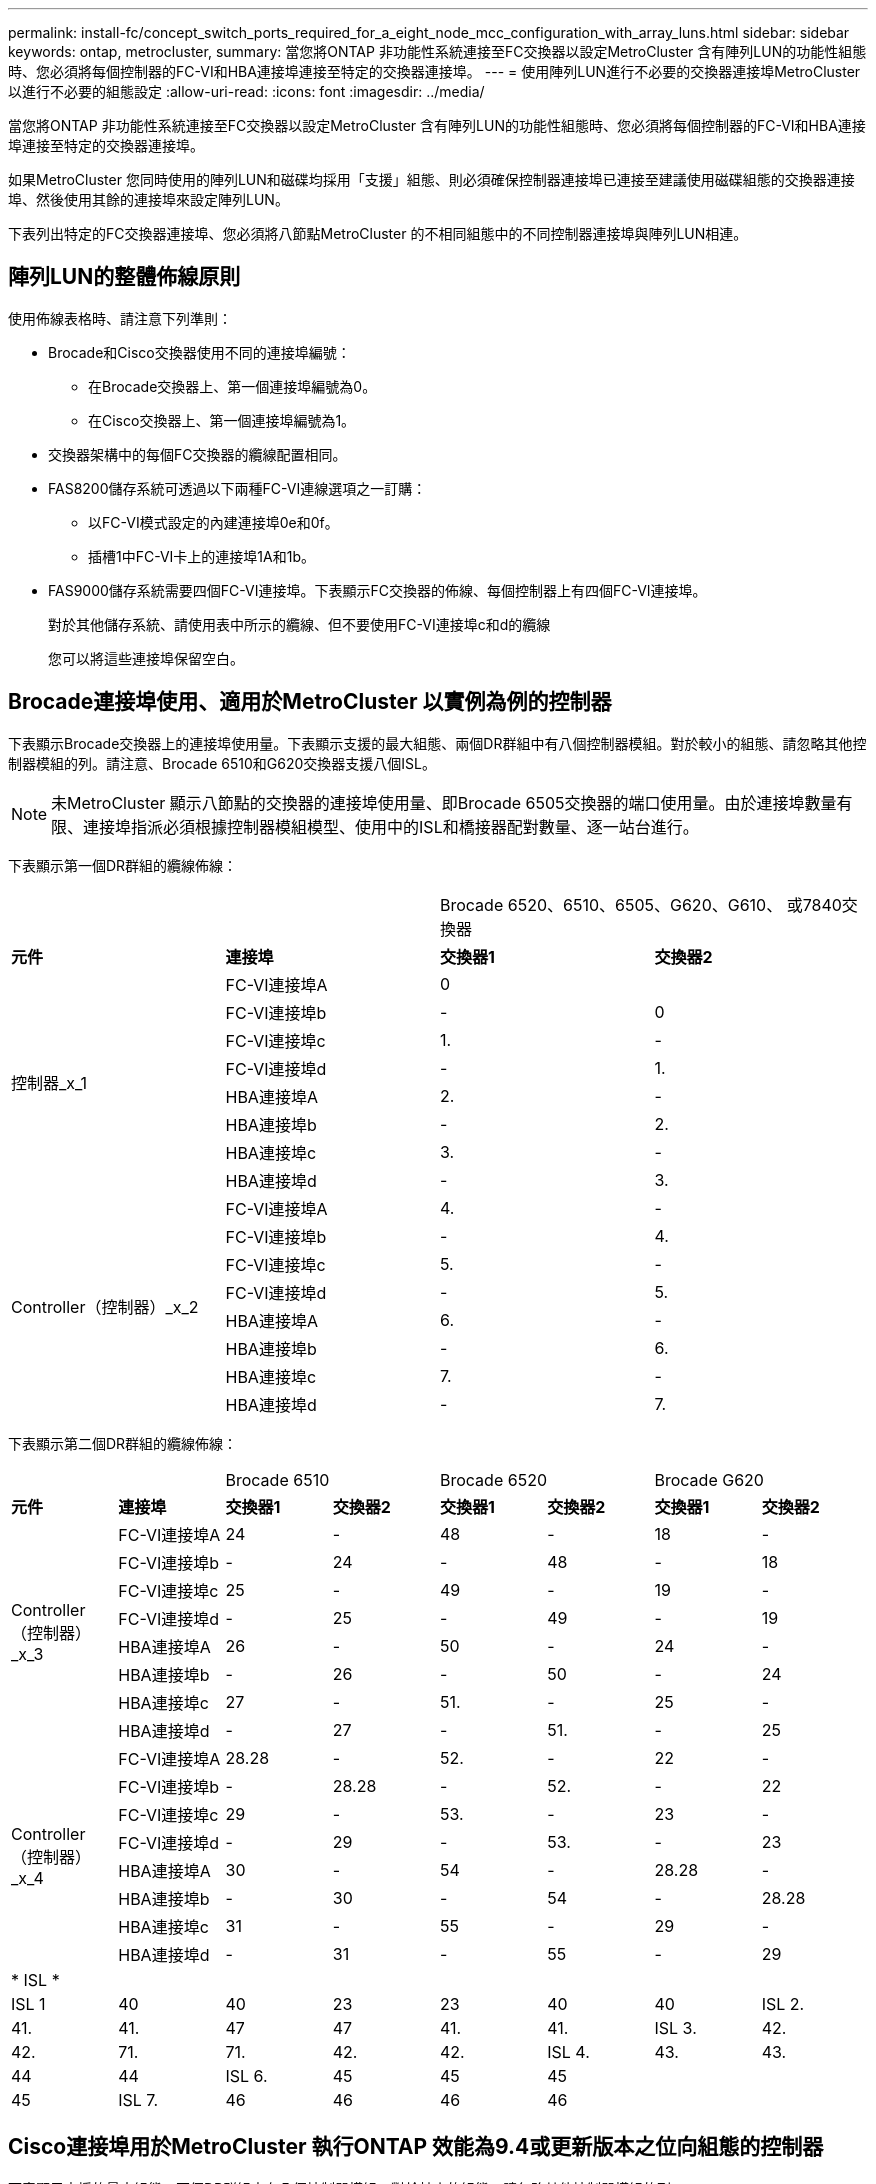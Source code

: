 ---
permalink: install-fc/concept_switch_ports_required_for_a_eight_node_mcc_configuration_with_array_luns.html 
sidebar: sidebar 
keywords: ontap, metrocluster, 
summary: 當您將ONTAP 非功能性系統連接至FC交換器以設定MetroCluster 含有陣列LUN的功能性組態時、您必須將每個控制器的FC-VI和HBA連接埠連接至特定的交換器連接埠。 
---
= 使用陣列LUN進行不必要的交換器連接埠MetroCluster 以進行不必要的組態設定
:allow-uri-read: 
:icons: font
:imagesdir: ../media/


[role="lead"]
當您將ONTAP 非功能性系統連接至FC交換器以設定MetroCluster 含有陣列LUN的功能性組態時、您必須將每個控制器的FC-VI和HBA連接埠連接至特定的交換器連接埠。

如果MetroCluster 您同時使用的陣列LUN和磁碟均採用「支援」組態、則必須確保控制器連接埠已連接至建議使用磁碟組態的交換器連接埠、然後使用其餘的連接埠來設定陣列LUN。

下表列出特定的FC交換器連接埠、您必須將八節點MetroCluster 的不相同組態中的不同控制器連接埠與陣列LUN相連。



== 陣列LUN的整體佈線原則

使用佈線表格時、請注意下列準則：

* Brocade和Cisco交換器使用不同的連接埠編號：
+
** 在Brocade交換器上、第一個連接埠編號為0。
** 在Cisco交換器上、第一個連接埠編號為1。


* 交換器架構中的每個FC交換器的纜線配置相同。
* FAS8200儲存系統可透過以下兩種FC-VI連線選項之一訂購：
+
** 以FC-VI模式設定的內建連接埠0e和0f。
** 插槽1中FC-VI卡上的連接埠1A和1b。


* FAS9000儲存系統需要四個FC-VI連接埠。下表顯示FC交換器的佈線、每個控制器上有四個FC-VI連接埠。
+
對於其他儲存系統、請使用表中所示的纜線、但不要使用FC-VI連接埠c和d的纜線

+
您可以將這些連接埠保留空白。





== Brocade連接埠使用、適用於MetroCluster 以實例為例的控制器

下表顯示Brocade交換器上的連接埠使用量。下表顯示支援的最大組態、兩個DR群組中有八個控制器模組。對於較小的組態、請忽略其他控制器模組的列。請注意、Brocade 6510和G620交換器支援八個ISL。


NOTE: 未MetroCluster 顯示八節點的交換器的連接埠使用量、即Brocade 6505交換器的端口使用量。由於連接埠數量有限、連接埠指派必須根據控制器模組模型、使用中的ISL和橋接器配對數量、逐一站台進行。

下表顯示第一個DR群組的纜線佈線：

|===


2+|  2+| Brocade 6520、6510、6505、G620、G610、 或7840交換器 


| *元件* | *連接埠* | *交換器1* | *交換器2* 


.8+| 控制器_x_1  a| 
FC-VI連接埠A
 a| 
0
 a| 



 a| 
FC-VI連接埠b
 a| 
-
 a| 
0



 a| 
FC-VI連接埠c
 a| 
1.
 a| 
-



 a| 
FC-VI連接埠d
 a| 
-
 a| 
1.



 a| 
HBA連接埠A
 a| 
2.
 a| 
-



 a| 
HBA連接埠b
 a| 
-
 a| 
2.



 a| 
HBA連接埠c
 a| 
3.
 a| 
-



 a| 
HBA連接埠d
 a| 
-
 a| 
3.



.8+| Controller（控制器）_x_2  a| 
FC-VI連接埠A
 a| 
4.
 a| 
-



 a| 
FC-VI連接埠b
 a| 
-
 a| 
4.



 a| 
FC-VI連接埠c
 a| 
5.
 a| 
-



 a| 
FC-VI連接埠d
 a| 
-
 a| 
5.



 a| 
HBA連接埠A
 a| 
6.
 a| 
-



 a| 
HBA連接埠b
 a| 
-
 a| 
6.



 a| 
HBA連接埠c
 a| 
7.
 a| 
-



 a| 
HBA連接埠d
 a| 
-
 a| 
7.

|===
下表顯示第二個DR群組的纜線佈線：

|===


2+|  2+| Brocade 6510 2+| Brocade 6520 2+| Brocade G620 


| *元件* | *連接埠* | *交換器1* | *交換器2* | *交換器1* | *交換器2* | *交換器1* | *交換器2* 


.8+| Controller（控制器）_x_3  a| 
FC-VI連接埠A
 a| 
24
 a| 
-
 a| 
48
 a| 
-
 a| 
18
 a| 
-



 a| 
FC-VI連接埠b
 a| 
-
 a| 
24
 a| 
-
 a| 
48
 a| 
-
 a| 
18



 a| 
FC-VI連接埠c
 a| 
25
 a| 
-
 a| 
49
 a| 
-
 a| 
19
 a| 
-



 a| 
FC-VI連接埠d
 a| 
-
 a| 
25
 a| 
-
 a| 
49
 a| 
-
 a| 
19



 a| 
HBA連接埠A
 a| 
26
 a| 
-
 a| 
50
 a| 
-
 a| 
24
 a| 
-



 a| 
HBA連接埠b
 a| 
-
 a| 
26
 a| 
-
 a| 
50
 a| 
-
 a| 
24



 a| 
HBA連接埠c
 a| 
27
 a| 
-
 a| 
51.
 a| 
-
 a| 
25
 a| 
-



 a| 
HBA連接埠d
 a| 
-
 a| 
27
 a| 
-
 a| 
51.
 a| 
-
 a| 
25



.8+| Controller（控制器）_x_4  a| 
FC-VI連接埠A
 a| 
28.28
 a| 
-
 a| 
52.
 a| 
-
 a| 
22
 a| 
-



 a| 
FC-VI連接埠b
 a| 
-
 a| 
28.28
 a| 
-
 a| 
52.
 a| 
-
 a| 
22



 a| 
FC-VI連接埠c
 a| 
29
 a| 
-
 a| 
53.
 a| 
-
 a| 
23
 a| 
-



 a| 
FC-VI連接埠d
 a| 
-
 a| 
29
 a| 
-
 a| 
53.
 a| 
-
 a| 
23



 a| 
HBA連接埠A
 a| 
30
 a| 
-
 a| 
54
 a| 
-
 a| 
28.28
 a| 
-



 a| 
HBA連接埠b
 a| 
-
 a| 
30
 a| 
-
 a| 
54
 a| 
-
 a| 
28.28



 a| 
HBA連接埠c
 a| 
31
 a| 
-
 a| 
55
 a| 
-
 a| 
29
 a| 
-



 a| 
HBA連接埠d
 a| 
-
 a| 
31
 a| 
-
 a| 
55
 a| 
-
 a| 
29



8+| * ISL * 


 a| 
ISL 1
 a| 
40
 a| 
40
 a| 
23
 a| 
23
 a| 
40
 a| 
40



 a| 
ISL 2.
 a| 
41.
 a| 
41.
 a| 
47
 a| 
47
 a| 
41.
 a| 
41.



 a| 
ISL 3.
 a| 
42.
 a| 
42.
 a| 
71.
 a| 
71.
 a| 
42.
 a| 
42.



 a| 
ISL 4.
 a| 
43.
 a| 
43.
 a| 
95
 a| 
95
 a| 
43.
 a| 
43.



 a| 
ISL 5.
 a| 
44
 a| 
44
2.4+| 不支援  a| 
44
 a| 
44



 a| 
ISL 6.
 a| 
45
 a| 
45
 a| 
45
 a| 
45



 a| 
ISL 7.
 a| 
46
 a| 
46
 a| 
46
 a| 
46



 a| 
ISL 8.
 a| 
47
 a| 
47
 a| 
47
 a| 
47

|===


== Cisco連接埠用於MetroCluster 執行ONTAP 效能為9.4或更新版本之位向組態的控制器

下表顯示支援的最大組態、兩個DR群組中有八個控制器模組。對於較小的組態、請忽略其他控制器模組的列。



=== Cisco 9396S連接埠使用量

|===


4+| Cisco 9396S 


| *元件* | *連接埠* | *交換器1* | *交換器2* 


.8+| 控制器_x_1  a| 
FC-VI連接埠A
 a| 
1.
 a| 
-



 a| 
FC-VI連接埠b
 a| 
-
 a| 
1.



 a| 
FC-VI連接埠c
 a| 
2.
 a| 
-



 a| 
FC-VI連接埠d
 a| 
-
 a| 
2.



 a| 
HBA連接埠A
 a| 
3.
 a| 
-



 a| 
HBA連接埠b
 a| 
-
 a| 
3.



 a| 
HBA連接埠c
 a| 
4.
 a| 
-



 a| 
HBA連接埠d
 a| 
-
 a| 
4.



.8+| Controller（控制器）_x_2  a| 
FC-VI連接埠A
 a| 
5.
 a| 
-



 a| 
FC-VI連接埠b
 a| 
-
 a| 
5.



 a| 
FC-VI連接埠c
 a| 
6.
 a| 
-



 a| 
FC-VI連接埠d
 a| 
-
 a| 
6.



 a| 
HBA連接埠A
 a| 
7.
 a| 
-



 a| 
HBA連接埠b
 a| 
-
 a| 
7.



 a| 
HBA連接埠c
 a| 
8.
 a| 
-



 a| 
HBA連接埠d
 a| 
-
 a| 
8.



.8+| Controller（控制器）_x_3  a| 
FC-VI連接埠A
 a| 
49
 a| 



 a| 
FC-VI連接埠b
 a| 
-
 a| 
49



 a| 
FC-VI連接埠c
 a| 
50
 a| 



 a| 
FC-VI連接埠d
 a| 
-
 a| 
50



 a| 
HBA連接埠A
 a| 
51.
 a| 



 a| 
HBA連接埠b
 a| 
-
 a| 
51.



 a| 
HBA連接埠c
 a| 
52.
 a| 



 a| 
HBA連接埠d
 a| 
-
 a| 
52.



.8+| Controller（控制器）_x_4  a| 
FC-VI連接埠A
 a| 
53.
 a| 
-



 a| 
FC-VI連接埠b
 a| 
-
 a| 
53.



 a| 
FC-VI連接埠c
 a| 
54
 a| 
-



 a| 
FC-VI連接埠d
 a| 
-
 a| 
54



 a| 
HBA連接埠A
 a| 
55
 a| 
-



 a| 
HBA連接埠b
 a| 
-
 a| 
55



 a| 
HBA連接埠c
 a| 
56
 a| 
-



 a| 
HBA連接埠d
 a| 
-
 a| 
56

|===


=== Cisco 9148S連接埠使用量

|===


4+| Cisco 9148S 


| *元件* | *連接埠* | *交換器1* | *交換器2* 


.8+| 控制器_x_1  a| 
FC-VI連接埠A
 a| 
1.
 a| 
-



 a| 
FC-VI連接埠b
 a| 
-
 a| 
1.



 a| 
FC-VI連接埠c
 a| 
2.
 a| 
-



 a| 
FC-VI連接埠d
 a| 
-
 a| 
2.



 a| 
HBA連接埠A
 a| 
3.
 a| 
-



 a| 
HBA連接埠b
 a| 
-
 a| 
3.



 a| 
HBA連接埠c
 a| 
4.
 a| 
-



 a| 
HBA連接埠d
 a| 
-
 a| 
4.



.8+| Controller（控制器）_x_2  a| 
FC-VI連接埠A
 a| 
5.
 a| 
-



 a| 
FC-VI連接埠b
 a| 
-
 a| 
5.



 a| 
FC-VI連接埠c
 a| 
6.
 a| 
-



 a| 
FC-VI連接埠d
 a| 
-
 a| 
6.



 a| 
HBA連接埠A
 a| 
7.
 a| 
-



 a| 
HBA連接埠b
 a| 
-
 a| 
7.



 a| 
HBA連接埠c
 a| 
8.
 a| 
-



 a| 
HBA連接埠d
 a| 
-
 a| 
8.



.8+| Controller（控制器）_x_3  a| 
FC-VI連接埠A
 a| 
25
 a| 



 a| 
FC-VI連接埠b
 a| 
-
 a| 
25



 a| 
FC-VI連接埠c
 a| 
26
 a| 
-



 a| 
FC-VI連接埠d
 a| 
-
 a| 
26



 a| 
HBA連接埠A
 a| 
27
 a| 
-



 a| 
HBA連接埠b
 a| 
-
 a| 
27



 a| 
HBA連接埠c
 a| 
28.28
 a| 
-



 a| 
HBA連接埠d
 a| 
-
 a| 
28.28



.8+| Controller（控制器）_x_4  a| 
FC-VI連接埠A
 a| 
29
 a| 
-



 a| 
FC-VI連接埠b
 a| 
-
 a| 
29



 a| 
FC-VI連接埠c
 a| 
30
 a| 
-



 a| 
FC-VI連接埠d
 a| 
-
 a| 
30



 a| 
HBA連接埠A
 a| 
31
 a| 
-



 a| 
HBA連接埠b
 a| 
-
 a| 
31



 a| 
HBA連接埠c
 a| 
32
 a| 
-



 a| 
HBA連接埠d
 a| 
-
 a| 
32

|===


=== Cisco 9132T連接埠使用量

|===


4+| Cisco 9132T 


4+| MDS模組1 


| *元件* | *連接埠* | *交換器1* | *交換器2* 


.8+| 控制器_x_1  a| 
FC-VI連接埠A
 a| 
1.
 a| 
-



 a| 
FC-VI連接埠b
 a| 
-
 a| 
1.



 a| 
FC-VI連接埠c
 a| 
2.
 a| 
-



 a| 
FC-VI連接埠d
 a| 
-
 a| 
2.



 a| 
HBA連接埠A
 a| 
3.
 a| 
-



 a| 
HBA連接埠b
 a| 
-
 a| 
3.



 a| 
HBA連接埠c
 a| 
4.
 a| 
-



 a| 
HBA連接埠d
 a| 
-
 a| 
4.



.8+| Controller（控制器）_x_2  a| 
FC-VI連接埠A
 a| 
5.
 a| 
-



 a| 
FC-VI連接埠b
 a| 
-
 a| 
5.



 a| 
FC-VI連接埠c
 a| 
6.
 a| 
-



 a| 
FC-VI連接埠d
 a| 
-
 a| 
6.



 a| 
HBA連接埠A
 a| 
7.
 a| 
-



 a| 
HBA連接埠b
 a| 
-
 a| 
7.



 a| 
HBA連接埠c
 a| 
8.
 a| 
-



 a| 
HBA連接埠d
 a| 
-
 a| 
8.



4+| * MDS模組2* 


| *元件* | *連接埠* | *交換器1* | *交換器2* 


.8+| Controller（控制器）_x_3  a| 
FC-VI連接埠A
 a| 
1.
 a| 
-



 a| 
FC-VI連接埠b
 a| 
-
 a| 
1.



 a| 
FC-VI連接埠c
 a| 
2.
 a| 
-



 a| 
FC-VI連接埠d
 a| 
-
 a| 
2.



 a| 
HBA連接埠A
 a| 
3.
 a| 
-



 a| 
HBA連接埠b
 a| 
-
 a| 
3.



 a| 
HBA連接埠c
 a| 
4.
 a| 
-



 a| 
HBA連接埠d
 a| 
-
 a| 
4.



.8+| Controller（控制器）_x_4  a| 
FC-VI連接埠A
 a| 
5.
 a| 
-



 a| 
FC-VI連接埠b
 a| 
-
 a| 
5.



 a| 
FC-VI連接埠c
 a| 
6.
 a| 
-



 a| 
FC-VI連接埠d
 a| 
-
 a| 
6.



 a| 
HBA連接埠A
 a| 
7.
 a| 
-



 a| 
HBA連接埠b
 a| 
-
 a| 
7.



 a| 
HBA連接埠c
 a| 
8.
 a| 
-



 a| 
HBA連接埠d
 a| 
-
 a| 
8.

|===


=== Cisco 9250連接埠使用量

--

NOTE: 下表顯示具有兩個FC-VI連接埠的系統。FASA700和FAS9000系統有四個FC-VI連接埠（a、b、c和d）AFF 。如果使用AFF 的是FASA700或FAS9000系統、則連接埠指派會逐一移動。例如、FC-VI連接埠c和d會移至交換器連接埠2、HBA連接埠a和b、然後移至交換器連接埠3。

--
|===


4+| Cisco 9250i 


4+| Cisco 9250i交換器不支援八節點MetroCluster 的外觀配置。 


| *元件* | *連接埠* | *交換器1* | *交換器2* 


.6+| 控制器_x_1  a| 
FC-VI連接埠A
 a| 
1.
 a| 
-



 a| 
FC-VI連接埠b
 a| 
-
 a| 
1.



 a| 
HBA連接埠A
 a| 
2.
 a| 
-



 a| 
HBA連接埠b
 a| 
-
 a| 
2.



 a| 
HBA連接埠c
 a| 
3.
 a| 
-



 a| 
HBA連接埠d
 a| 
-
 a| 
3.



.6+| Controller（控制器）_x_2  a| 
FC-VI連接埠A
 a| 
4.
 a| 
-



 a| 
FC-VI連接埠b
 a| 
-
 a| 
4.



 a| 
HBA連接埠A
 a| 
5.
 a| 
-



 a| 
HBA連接埠b
 a| 
-
 a| 
5.



 a| 
HBA連接埠c
 a| 
6.
 a| 
-



 a| 
HBA連接埠d
 a| 
-
 a| 
6.



.6+| Controller（控制器）_x_3  a| 
FC-VI連接埠A
 a| 
7.
 a| 
-



 a| 
FC-VI連接埠b
 a| 
-
 a| 
7.



 a| 
HBA連接埠A
 a| 
8.
 a| 
-



 a| 
HBA連接埠b
 a| 
-
 a| 
8.



 a| 
HBA連接埠c
 a| 
9.
 a| 
-



 a| 
HBA連接埠d
 a| 
-
 a| 
9.



.6+| Controller（控制器）_x_4  a| 
FC-VI連接埠A
 a| 
10.
 a| 
-



 a| 
FC-VI連接埠b
 a| 
-
 a| 
10.



 a| 
HBA連接埠A
 a| 
11.
 a| 
-



 a| 
HBA連接埠b
 a| 
-
 a| 
11.



 a| 
HBA連接埠c
 a| 
13.
 a| 
-



 a| 
HBA連接埠d
 a| 
-
 a| 
13.

|===


== 共享啟動器與共享目標支援MetroCluster 、可搭配陣列LUN進行支援

能夠共用指定的FC啟動器連接埠或目標連接埠、對於想要將所使用的啟動器或目標連接埠數目減至最低的組織而言、非常實用。例如、預期在FC啟動器連接埠或目標連接埠上I/O使用量較低的組織、可能會偏好共用FC啟動器連接埠或目標連接埠、而非將每個FC啟動器連接埠專用於單一目標連接埠。

不過、共用啟動器或目標連接埠可能會對效能造成不良影響。

https://kb.netapp.com/Advice_and_Troubleshooting/Data_Protection_and_Security/MetroCluster/How_to_support_Shared_Initiator_and_Shared_Target_configuration_with_Array_LUNs_in_a_MetroCluster_environment["如何在MetroCluster 支援共享的啟動器和共享的目標組態中、在整個環境中使用陣列LUN"]

